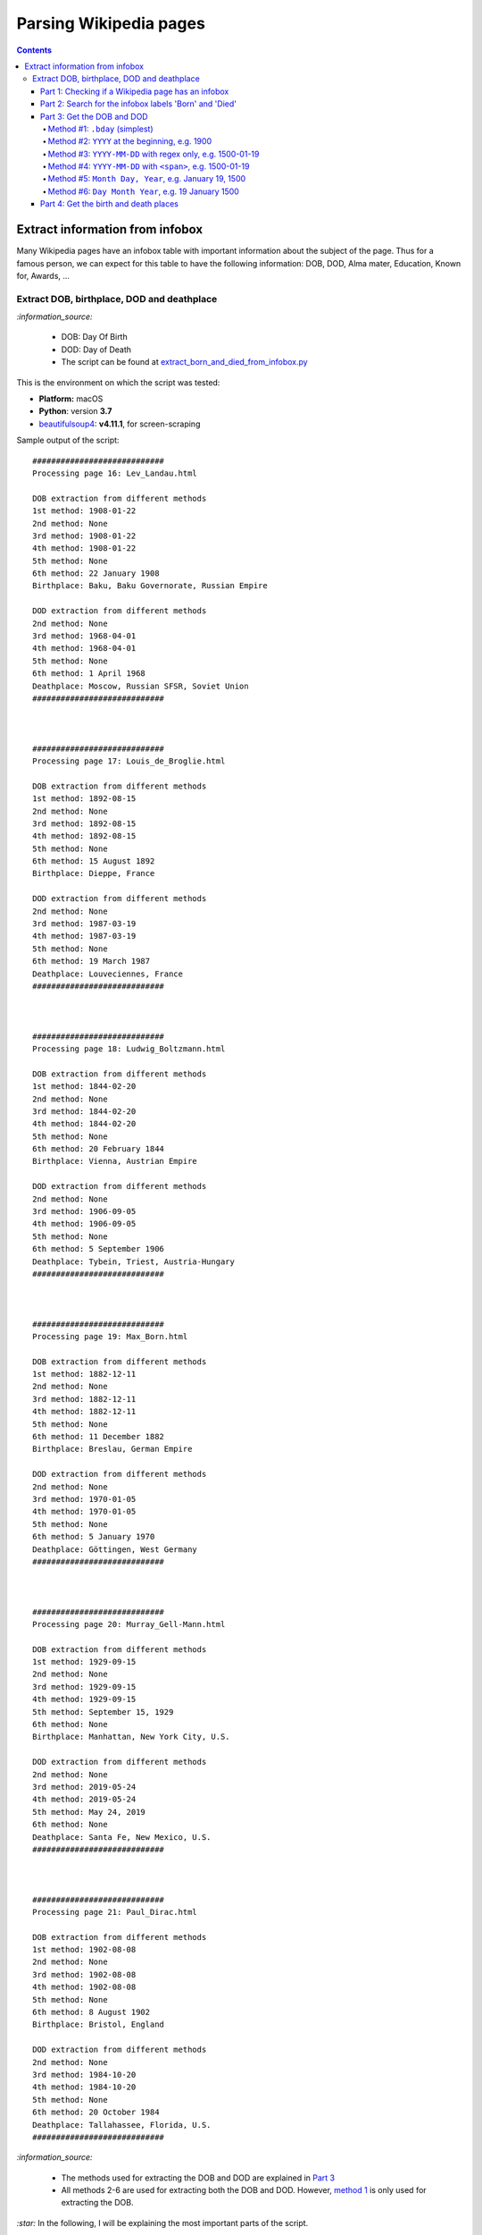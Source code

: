 =======================
Parsing Wikipedia pages
=======================
.. contents:: **Contents**
   :depth: 4
   :local:
   :backlinks: top
   
Extract information from infobox
================================
Many Wikipedia pages have an infobox table with important information about the subject of the page. Thus for a famous person, we
can expect for this table to have the following information: DOB, DOD, Alma mater, Education, Known for, Awards, ...

Extract DOB, birthplace, DOD and deathplace
-------------------------------------------
`:information_source:` 
 
 - DOB: Day Of Birth
 - DOD: Day of Death
 - The script can be found at `extract_born_and_died_from_infobox.py <./scripts/extract_born_and_died_from_infobox.py>`_

This is the environment on which the script was tested:

* **Platform:** macOS
* **Python**: version **3.7**
* `beautifulsoup4 <https://www.crummy.com/software/BeautifulSoup/>`_: **v4.11.1**, for screen-scraping

Sample output of the script::

   ############################
   Processing page 16: Lev_Landau.html

   DOB extraction from different methods
   1st method: 1908-01-22
   2nd method: None
   3rd method: 1908-01-22
   4th method: 1908-01-22
   5th method: None
   6th method: 22 January 1908
   Birthplace: Baku, Baku Governorate, Russian Empire

   DOD extraction from different methods
   2nd method: None
   3rd method: 1968-04-01
   4th method: 1968-04-01
   5th method: None
   6th method: 1 April 1968
   Deathplace: Moscow, Russian SFSR, Soviet Union
   ############################



   ############################
   Processing page 17: Louis_de_Broglie.html

   DOB extraction from different methods
   1st method: 1892-08-15
   2nd method: None
   3rd method: 1892-08-15
   4th method: 1892-08-15
   5th method: None
   6th method: 15 August 1892
   Birthplace: Dieppe, France

   DOD extraction from different methods
   2nd method: None
   3rd method: 1987-03-19
   4th method: 1987-03-19
   5th method: None
   6th method: 19 March 1987
   Deathplace: Louveciennes, France
   ############################



   ############################
   Processing page 18: Ludwig_Boltzmann.html

   DOB extraction from different methods
   1st method: 1844-02-20
   2nd method: None
   3rd method: 1844-02-20
   4th method: 1844-02-20
   5th method: None
   6th method: 20 February 1844
   Birthplace: Vienna, Austrian Empire

   DOD extraction from different methods
   2nd method: None
   3rd method: 1906-09-05
   4th method: 1906-09-05
   5th method: None
   6th method: 5 September 1906
   Deathplace: Tybein, Triest, Austria-Hungary
   ############################



   ############################
   Processing page 19: Max_Born.html

   DOB extraction from different methods
   1st method: 1882-12-11
   2nd method: None
   3rd method: 1882-12-11
   4th method: 1882-12-11
   5th method: None
   6th method: 11 December 1882
   Birthplace: Breslau, German Empire

   DOD extraction from different methods
   2nd method: None
   3rd method: 1970-01-05
   4th method: 1970-01-05
   5th method: None
   6th method: 5 January 1970
   Deathplace: Göttingen, West Germany
   ############################



   ############################
   Processing page 20: Murray_Gell-Mann.html

   DOB extraction from different methods
   1st method: 1929-09-15
   2nd method: None
   3rd method: 1929-09-15
   4th method: 1929-09-15
   5th method: September 15, 1929
   6th method: None
   Birthplace: Manhattan, New York City, U.S.

   DOD extraction from different methods
   2nd method: None
   3rd method: 2019-05-24
   4th method: 2019-05-24
   5th method: May 24, 2019
   6th method: None
   Deathplace: Santa Fe, New Mexico, U.S.
   ############################



   ############################
   Processing page 21: Paul_Dirac.html

   DOB extraction from different methods
   1st method: 1902-08-08
   2nd method: None
   3rd method: 1902-08-08
   4th method: 1902-08-08
   5th method: None
   6th method: 8 August 1902
   Birthplace: Bristol, England

   DOD extraction from different methods
   2nd method: None
   3rd method: 1984-10-20
   4th method: 1984-10-20
   5th method: None
   6th method: 20 October 1984
   Deathplace: Tallahassee, Florida, U.S.
   ############################

`:information_source:`

 - The methods used for extracting the DOB and DOD are explained in `Part 3 <#part-3-get-the-dob-and-dod>`_
 - All methods 2-6 are used for extracting both the DOB and DOD. However, `method 1 <#method-1-bday-simplest>`_ is only used
   for extracting the DOB.

`:star:` In the following, I will be explaining the most important parts of the script.

|

Part 1: Checking if a Wikipedia page has an infobox
"""""""""""""""""""""""""""""""""""""""""""""""""""
.. code-block:: python

   bs = BeautifulSoup(text, 'html.parser')
   b_tag = bs.select('p > b')
   tab_tag = bs.select('.infobox.biography.vcard')

`:information_source:` The infobox table for a given Wikipedia page is found within a ``<table>`` tag with the following classes: ``infobox vcard``. This table contains biographical information about a famous person.

For example: `wikipedia.org/wiki/Edward_Teller <https://en.wikipedia.org/wiki/Edward_Teller>`_

`:warning:` The grand majority of Wikipedia pages analyzed (79%, 497 pages over 641) uses ``<table>`` with three classes: ``infobox biography vcard``. However, there is still a very small minority (1%, 9 pages) who relies on two of the classes:  ``infobox vcard``. Thus, it is better to search for ``<table class="infobox vcard">`` to catch as many Wikipedia pages with an infobox as possible.

|

Part 2: Search for the infobox labels 'Born' and 'Died'
"""""""""""""""""""""""""""""""""""""""""""""""""""""""
Once an infobox is found within a Wikipedia page, we can search for the desired infobox labels, in this case: 'Born' and 'Died'.

.. code-block:: python

    # Found infobox. Now search for the desired infobox labels
    th_tags = tab_tag[0].select('tbody > tr > .infobox-label')
    for th_tag in th_tags:
        infobox_label = th_tag.string
        if infobox_label is None:
            continue
        infobox_label = unicodedata.normalize('NFC', infobox_label)
        td_tag = th_tag.parent.select('.infobox-data')[0]
        if infobox_label == 'Born':
            # Process content associated with the 'Born' label
        elif infobox_label == 'Died':
            # Process content associated with the 'Died' label

`:information_source:` Explanation of the above Python code used for retrieving infobox labels

1. An infobox label associated with a row in an infobox table is found within the ``<th>`` tag with the ``.infobox-label`` class
   
   Thus the infobox label 'Born' is found in the following *HTML* structure::
   
    <tbody> <tr> <th class='infobox-label'>Born</th>
 
2. ``th_tags`` is a list containing all the labels of an infobox table which we iterate until we find an infobox label (i.e. it is not ``None``)
3. Cleanup the infobox label a little bit by removing non-breaking spaces (``\xa0``) with Python built-in module 
   `unicodedata.normalize <https://docs.python.org/3/library/unicodedata.html#unicodedata.normalize>`_
   (For more information, check `stackoverflow.com/a/48286252 <https://stackoverflow.com/a/48286252>`_)
4. Get the infobox data associated with the given label by retrieving it from ``<th>``'s parent which is a ``<tr>`` tag. From this ``<tr>`` tag, 
   you can get the infobox data within a ``<td>`` tag
   
   Thus the infobox data is found in the following *HTML* structure::
   
    <tbody> <tr> <td class='infobox-data'>"January 15, 1908"</td>
5. If the infobox label is the correct one ('Born' or 'Died'), then it will be processed accordingly to remove the dates

|

Part 3: Get the DOB and DOD
"""""""""""""""""""""""""""
`:information_source:` Methods 2-6 are implemented within the function `extract_dates(td_tag) <./scripts/extract_born_and_died_from_infobox.py#L35>`_

Method #1: ``.bday`` (simplest)
'''''''''''''''''''''''''''''''
The simplest method for retrieving the DOB in an infobox is to look for it in a ``<span>`` tag with the ``bday`` class, like this 
`HTML code <https://en.wikipedia.org/wiki/Abdus_Salam>`_::

 <td class="infobox-data"><span style="display:none">(<span class="bday">1926-01-29</span>)</span>

|

Python code that searches any tag (``<span>``) with the ``bday`` class starting from ``<td>`` (explained in `Part 2 <#part-2-search-for-the-infobox-labels-born-and-died>`_):

.. code-block:: python

    if td_tag.select('.bday'):
       dob = td_tag.select('.bday')[0].string
   else:
       # Use other methods to retrieve the DOB
       dob = None

`:information_source:` If no DOB could be found with this simple method, then other more complex methods involving regex will be deployed as it is
explained in the following sections.

|

Method #2: ``YYYY`` at the beginning, e.g. 1900
'''''''''''''''''''''''''''''''''''''''''''''''
.. code-block:: python

   def extract_dates(td_tag):
       text = clean_data(td_tag.text)
       dates = {'first_date': None, 'second_date': None, 'third_date': None, 'fourth_date': None}
       # Check for different patterns of dates
       # Date pattern #1: YYYY usually at the beginning of the text
       # e.g. 1944 (age 77–78)
       match = re.search(r"^(\d{3,4})", text, re.MULTILINE)
       if match:
           first_date = match.group()
       else:
           first_date = None
       dates['first_date'] = first_date

`:information_source:` 

 - The second method searches the text from the given ``<td>`` tag for any pattern of number with 3 or 4 digits at the 
   beginning of the text, e.g. 1944 (age 77–78)
 - The reason for specifying the number of digits in the regex is that if we don't then we might also catch numbers that 
   correspond to the day of the DOB/DOD, e.g. 20 October 1984

|

Method #3: ``YYYY-MM-DD`` with regex only, e.g. 1500-01-19
''''''''''''''''''''''''''''''''''''''''''''''''''''''''''
.. code-block:: python

    # Date pattern #2: YYYY-MM-DD with regex
    match = re.search(r"\d+-\d{1,2}-\d{1,2}", text, re.MULTILINE)
    if match:
        second_date = match.group()
    else:
        second_date = None
    dates['second_date'] = second_date

`:information_source:` 

 - The third method searches the text from the given ``<td>`` tag for any pattern of numbers respecting the
   format ``YYYY-MM-DD`` with the year part starting at year 1 and for the other parts (month and day) having one or two digits.
 - Dates that should be matched: ``15-1-2`` and ``1987-08-12``
 - Dates that should not be matched: ``1947-123-2`` and ``-11-10``

|

Method #4: ``YYYY-MM-DD`` with ``<span>``, e.g. 1500-01-19
''''''''''''''''''''''''''''''''''''''''''''''''''''''''''
.. code-block:: python

    # Date pattern #3: YYYY-MM-DD without regex
    third_date = None
    span_tags = td_tag.select('span')
    for span_tag in span_tags:
        if span_tag.get('style') == 'display:none':
            date = clean_data(span_tag.text)
            # Remove parentheses from date
            # e.g. '(2001-01-15)' --> '2001-01-15'
            date = date.replace('(', '').replace(')', '')
            # Check it is in the correct format
            match = re.search(r"\d+-\d{1,2}-\d{1,2}", date, re.MULTILINE)
            if match:
                third_date = date
                break
    dates['third_date'] = third_date

`:information_source:` 

 1. The fourth method selects all the ``<span>`` tags starting from the given ``<td>`` tag. The first of these ``<span>`` tag that
    has the ``style='display:none'`` attribute gets analyzed further.
 2. The text found within this ``<span>`` tag gets cleaned up (removing any citation number/text within square brackets and so one, see
    the `clean_data(data) <#scripts/extract_born_and_died_from_infobox.py#L11>`_ function) and its parentheses are removed. 
    
    Example: '(2001-01-15)' --> '2001-01-15'
 3. Finally, just to make sure that the found date is in the correct format (YYYY-MM-DD), it is analyzed with a regex and if it is found
    to be a valid date then it is retained.
|

Method #5: ``Month Day, Year``, e.g. January 19, 1500
'''''''''''''''''''''''''''''''''''''''''''''''''''''
.. code-block:: python

    # Date pattern #4: Month Day, Year, e.g. January 19, 2019
    regex = r"(?P<month>january|february|march|april|may|june|july|august|september|october|" \
            r"november|december)\s*((?P<day>\d+)),\s*(?P<year>\d+)"
    match = re.search(regex, text.lower(), re.MULTILINE)
    if match:
        day = match.groupdict()['day']
        month = match.groupdict()['month'].capitalize()
        year = match.groupdict()['year']
        fourth_date = f'{month} {day}, {year}'
    else:
        fourth_date = None
    dates['fourth_date'] = fourth_date

|

`:information_source:` 

 - The fifth method searches the text from the given ``<td>`` tag for any pattern of text respecting the
   format ``Month Day, Year``.
 - The text searched by the regex is first put all in lowercase so we can take into account cases where the dates 
   were entered with any of letters of the month capitalized, e.g. JAnury 19, 2019 or apriL 15, 1994
 - Named groups are used when building the long regex so it is easier to reconstruct the date afterward with the correct format, especially if the
   initial date had more than one space between its different parts, e.g. ``January 19,     2019``

Method #6: ``Day Month Year``, e.g. 19 January 1500
'''''''''''''''''''''''''''''''''''''''''''''''''''
.. code-block:: python

    # Date pattern #5: Day Month Year, e.g. 19 January   2019
    # e.g. Anatoly Aleksandrovich Vlasov20 August  1908Balashov, Russian Empire
    regex = r"(?P<day>\d{1,2})(?P<space1>\s*)(?P<month>january|february|march|april|may|june|" \
            r"july|august|september|october|november|december)(?P<space2>\s*)(?P<year>\d+)"
    match = re.search(regex, text.lower(), re.MULTILINE)
    if match:
        day = match.groupdict()['day']
        month = match.groupdict()['month'].capitalize()
        year = match.groupdict()['year']
        fifth_date = f'{day} {month} {year}'
    else:
        fifth_date = None
    dates['fifth_date'] = fifth_date

`:information_source:` 

 - The sixth method searches the text from the given ``<td>`` tag for any pattern of text respecting the
   format ``Day Month Year``.
 - The same explanations for the `fifth method <#method-5-month-day-year-e-g-january-19-1500>`_ applies here so we won't repeat them.

|

Part 4: Get the birth and death places
""""""""""""""""""""""""""""""""""""""
`:information_source:` The extraction of the birth and death places are done within the function `extract_place(td_tag, kind_place='birthplace') <./scripts/extract_born_and_died_from_infobox.py#L15>`_

|

Since the code for the ``extract_place()`` function is simple, all three methods will be explained here instead of doing it separately like it was donne for the DOB/DOD extraction methods from `Part 3 <#part-3-get-the-dob-and-dod>`_. 

.. code-block:: python

   def extract_place(td_tag, kind_place='birthplace'):
       assert kind_place in ['birthplace', 'deathplace']
       text = td_tag.text
       # Method 1
       if td_tag.select(f'.{kind_place}'):
           place = clean_data(td_tag.select(f'.{kind_place}')[0].text)
       else:
           # Method 2
           if 'aged' in text:
               # e.g. February 8, 1957(1957-02-08) (aged 53)Washington, D.C., U.S.
               match = re.search(r"aged\s*\d+\)(.*)$", text, re.MULTILINE)
           else:
               # Method 3
               # Get the birthplace/deathplace after the DOB/DOD year
               # e.g. Neumann János Lajos(1903-12-28)December 28, 1903Budapest, Kingdom of Hungary, Austria-Hungary
               match = re.search(r",\s*\d+(.*)$", text, re.MULTILINE)
           if match:
               place = match.groups()[0]
           else:
               place = None
       return place

`:information_source:`

 1. The ``kind_place`` parameter takes two values: 'birthplace' or 'deathplace'
 2. The **first method** used to retrieve the birthplace/deathplace is by searching for any tag (``<div>``) with the 
    ``birthplace``|``deathplace`` class. The text for this ``<div>`` tag is the place we are looking for.
    
    The 'birthplace' or 'deathplace' is found in the following *HTML* structure::
    
     <div style="display:inline" class="birthplace">Moscow, Russia</div>
 3. The **second method** only applies to the extraction of the deathplace. It searches the text from the ``<td>`` tag 
    (see `Part 2 <#part-2-search-for-the-infobox-labels-born-and-died>`_) for any string that follows the word aged plus any number
    of spaces and a closed parenthesis, e.g. aged 53)Washington, D.C., U.S. This string should be the deathplace we are searching for.
 4. The **third method** retrieves the birthplace/deathplace by searching the same text like in the secod method but looks for any
    string that follows a comma followed by any number of spaces and the year, e.g. 28, 1903Budapest, Kingdom of Hungary, 
    Austria-Hungary. This string should be the birthplace/deathplace we are looking for.
